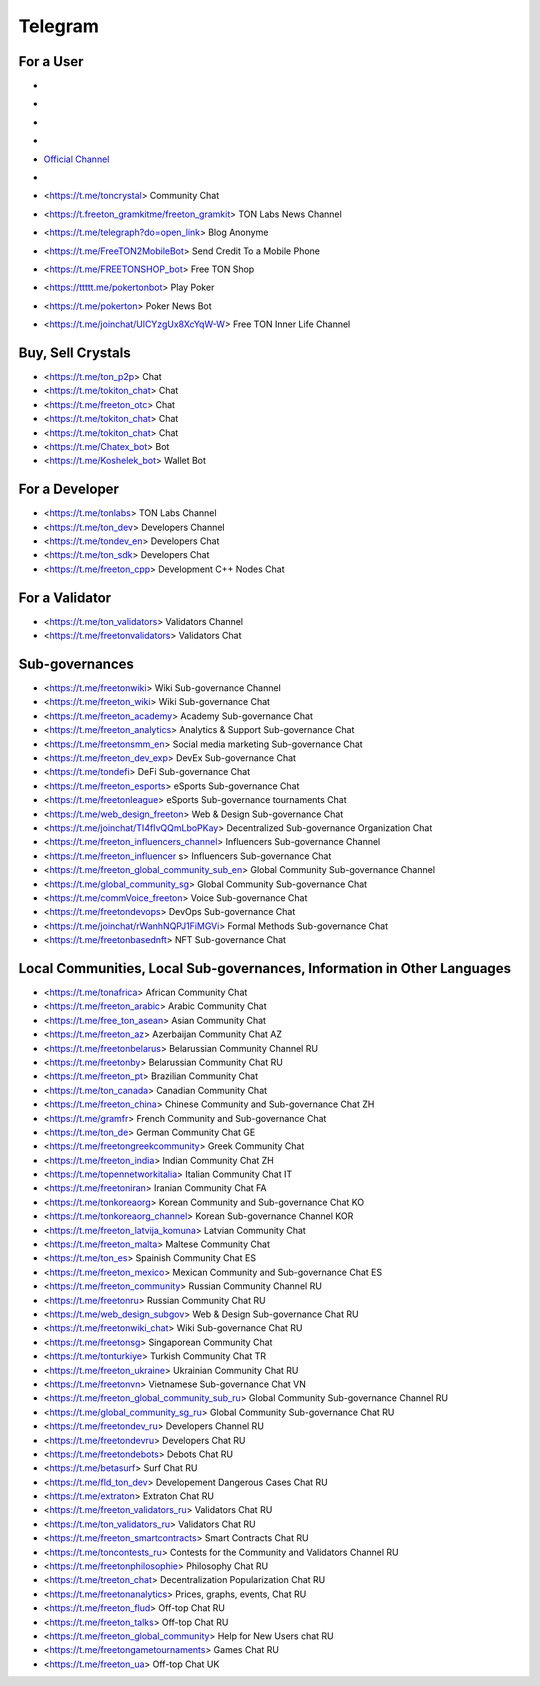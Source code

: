 Telegram
========

For a User
~~~~~~~~~~
* .. image:: FreeTonNews.ico 
* .. image:: _FreeTonNews.ico 
* .. image:: images/FreeTonNews.ico 
* .. image:: _images/FreeTonNews.ico 
* `Official Channel <https://t.me/ton_crystal_news>`_
* .. |FreeTonNews.ico| image:: FreeTonNews.ico `Official Channel <https://t.me/ton_crystal_news>`_
* <https://t.me/toncrystal> Community Chat
* <https://t.freeton_gramkitme/freeton_gramkit> TON Labs News Channel
* <https://t.me/telegraph?do=open_link> Blog Anonyme
* <https://t.me/FreeTON2MobileBot> Send Credit To a Mobile Phone
* <https://t.me/FREETONSHOP_bot> Free TON Shop 
* <https://ttttt.me/pokertonbot> Play Poker
* <https://t.me/pokerton> Poker News Bot
* <https://t.me/joinchat/UlCYzgUx8XcYqW-W> Free TON Inner Life Channel

Buy, Sell Crystals
~~~~~~~~~~~~~~~~~~
* <https://t.me/ton_p2p> Chat
* <https://t.me/tokiton_chat> Chat
* <https://t.me/freeton_otc> Chat
* <https://t.me/tokiton_chat> Chat
* <https://t.me/tokiton_chat> Chat
* <https://t.me/Chatex_bot> Bot
* <https://t.me/Koshelek_bot> Wallet Bot

For a Developer 
~~~~~~~~~~~~~~~
* <https://t.me/tonlabs> TON Labs Channel
* <https://t.me/ton_dev> Developers Channel
* <https://t.me/tondev_en> Developers Chat
* <https://t.me/ton_sdk> Developers Chat
* <https://t.me/freeton_cpp> Development C++ Nodes Chat

For a Validator
~~~~~~~~~~~~~~~
* <https://t.me/ton_validators> Validators Channel
* <https://t.me/freetonvalidators> Validators Chat

Sub-governances 
~~~~~~~~~~~~~~~
* <https://t.me/freetonwiki> Wiki Sub-governance Channel
* <https://t.me/freeton_wiki> Wiki Sub-governance Chat
* <https://t.me/freeton_academy> Academy Sub-governance Chat
* <https://t.me/freeton_analytics> Analytics & Support Sub-governance Chat
* <https://t.me/freetonsmm_en> Social media marketing Sub-governance Chat
* <https://t.me/freeton_dev_exp> DevEx Sub-governance Chat
* <https://t.me/tondefi> DeFi Sub-governance Chat
* <https://t.me/freeton_esports> eSports Sub-governance Chat
* <https://t.me/freetonleague> eSports Sub-governance tournaments Chat
* <https://t.me/web_design_freeton> Web & Design Sub-governance Chat
* <https://t.me/joinchat/TI4fIvQQmLboPKay> Decentralized Sub-governance Organization Chat
* <https://t.me/freeton_influencers_channel> Influencers Sub-governance Channel
* <https://t.me/freeton_influencer s> Influencers Sub-governance Chat
* <https://t.me/freeton_global_community_sub_en> Global Community Sub-governance Channel
* <https://t.me/global_community_sg> Global Community Sub-governance Chat
* <https://t.me/commVoice_freeton> Voice Sub-governance Chat
* <https://t.me/freetondevops> DevOps Sub-governance Chat
* <https://t.me/joinchat/rWanhNQPJ1FiMGVi> Formal Methods Sub-governance Chat
* <https://t.me/freetonbasednft> NFT Sub-governance Chat

Local Communities, Local Sub-governances, Information in Other Languages 
~~~~~~~~~~~~~~~~~~~~~~~~~~~~~~~~~~~~~~~~~~~~~~~~~~~~~~~~~~~~~~~~~~~~~~~~
* <https://t.me/tonafrica> African Community Chat
* <https://t.me/freeton_arabic> Arabic Community Chat
* <https://t.me/free_ton_asean> Asian Community Chat
* <https://t.me/freeton_az> Azerbaijan Community Chat AZ
* <https://t.me/freetonbelarus> Belarussian Community Channel RU
* <https://t.me/freetonby> Belarussian Community Chat RU
* <https://t.me/freeton_pt> Brazilian Community Chat
* <https://t.me/ton_canada> Canadian Community Chat
* <https://t.me/freeton_china> Chinese Community and Sub-governance Chat ZH
* <https://t.me/gramfr> French Community and Sub-governance Chat
* <https://t.me/ton_de> German Community Chat GE
* <https://t.me/freetongreekcommunity> Greek Community Chat
* <https://t.me/freeton_india> Indian Community Chat ZH
* <https://t.me/topennetworkitalia> Italian Community Chat IT
* <https://t.me/freetoniran> Iranian Community Chat FA
* <https://t.me/tonkoreaorg> Korean Community and Sub-governance Chat KO
* <https://t.me/tonkoreaorg_channel> Korean Sub-governance Channel KOR
* <https://t.me/freeton_latvija_komuna> Latvian Community Chat
* <https://t.me/freeton_malta> Maltese Community Chat
* <https://t.me/ton_es> Spainish Community Chat ES
* <https://t.me/freeton_mexico> Mexican Community and Sub-governance Chat ES
* <https://t.me/freeton_community> Russian Community Channel RU
* <https://t.me/freetonru> Russian Community Chat RU
* <https://t.me/web_design_subgov> Web & Design Sub-governance Chat RU
* <https://t.me/freetonwiki_chat> Wiki Sub-governance Chat RU
* <https://t.me/freetonsg> Singaporean Community Chat
* <https://t.me/tonturkiye> Turkish Community Chat TR
* <https://t.me/freeton_ukraine> Ukrainian Community Chat RU
* <https://t.me/freetonvn> Vietnamese Sub-governance Chat VN
* <https://t.me/freeton_global_community_sub_ru> Global Community Sub-governance Channel RU
* <https://t.me/global_community_sg_ru> Global Community Sub-governance Chat RU
* <https://t.me/freetondev_ru> Developers Channel RU
* <https://t.me/freetondevru> Developers Chat RU
* <https://t.me/freetondebots> Debots Chat RU
* <https://t.me/betasurf> Surf Chat RU
* <https://t.me/fld_ton_dev> Developement Dangerous Cases Chat RU
* <https://t.me/extraton> Extraton Chat RU
* <https://t.me/freeton_validators_ru> Validators Chat RU
* <https://t.me/ton_validators_ru> Validators Chat RU
* <https://t.me/freeton_smartcontracts> Smart Contracts Chat RU
* <https://t.me/toncontests_ru> Contests for the Community and Validators Channel RU
* <https://t.me/freetonphilosophie> Philosophy Chat RU
* <https://t.me/treeton_chat> Decentralization Popularization Chat RU
* <https://t.me/freetonanalytics> Prices, graphs, events, Chat RU
* <https://t.me/freeton_flud> Off-top Chat RU
* <https://t.me/freeton_talks> Off-top Chat RU
* <https://t.me/freeton_global_community> Help for New Users chat RU
* <https://t.me/freetongametournaments> Games Chat RU
* <https://t.me/freeton_ua> Off-top Chat UK